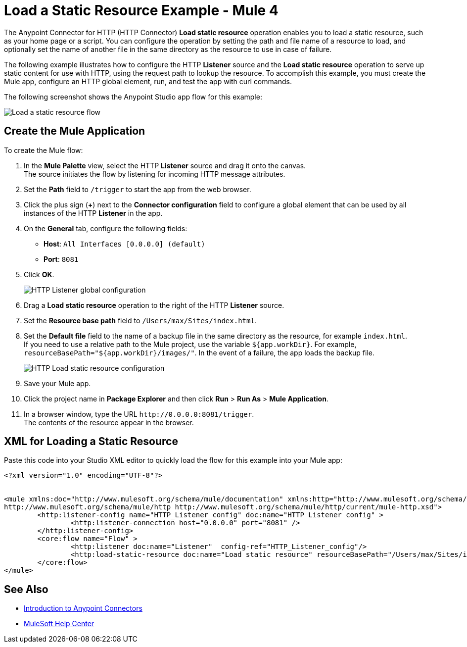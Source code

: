 = Load a Static Resource Example - Mule 4
:keywords: anypoint, connectors, transports

The Anypoint Connector for HTTP (HTTP Connector) *Load static resource* operation enables you to load a static resource, such as your home page or a script. You can configure the operation by setting the path and file name of a resource to load, and optionally set the name of another file in the same directory as the resource to use in case of failure.

The following example illustrates how to configure the HTTP *Listener* source and the *Load static resource* operation to serve up static content for use with HTTP, using the request path to lookup the resource. To accomplish this example, you must create the Mule app, configure an HTTP global element, run, and test the app with curl commands.

The following screenshot shows the Anypoint Studio app flow for this example:

image::http-loadresource-flow.png[Load a static resource flow]

== Create the Mule Application

To create the Mule flow:

. In the *Mule Palette* view, select the HTTP *Listener* source and drag it onto the canvas. +
The source initiates the flow by listening for incoming HTTP message attributes.
. Set the *Path* field to `/trigger` to start the app from the web browser.
. Click the plus sign (*+*) next to the *Connector configuration* field to configure a global element that can be used by all instances of the HTTP *Listener* in the app.
. On the *General* tab, configure the following fields:
+
* *Host*: `All Interfaces [0.0.0.0] (default)`
* *Port*: `8081`
+
[start=5]
. Click *OK*.
+

image::http-startapp-example-1.png[HTTP Listener global configuration]
+
[start=6]
. Drag a *Load static resource* operation to the right of the HTTP *Listener* source.
. Set the *Resource base path* field to `/Users/max/Sites/index.html`.
. Set the *Default file* field to the name of a backup file in the same directory as the resource, for example `index.html`. +
If you need to use a relative path to the Mule project, use the variable `${app.workDir}`. For example, `resourceBasePath="${app.workDir}/images/"`. In the event of a failure, the app loads the backup file.
+

image::http-loadresource-example-1.png[HTTP Load static resource configuration]
+
[start=9]
. Save your Mule app.
. Click the project name in *Package Explorer* and then click *Run* > *Run As* > *Mule Application*. +
. In a browser window, type the URL `+http://0.0.0.0:8081/trigger+`. +
The contents of the resource appear in the browser.

== XML for Loading a Static Resource

Paste this code into your Studio XML editor to quickly load the flow for this example into your Mule app:

[source,xml,linenums]
----
<?xml version="1.0" encoding="UTF-8"?>


<mule xmlns:doc="http://www.mulesoft.org/schema/mule/documentation" xmlns:http="http://www.mulesoft.org/schema/mule/http" xmlns:core="http://www.mulesoft.org/schema/mule/core" xmlns:xsi="http://www.w3.org/2001/XMLSchema-instance" xsi:schemaLocation="http://www.mulesoft.org/schema/mule/core http://www.mulesoft.org/schema/mule/core/current/mule.xsd
http://www.mulesoft.org/schema/mule/http http://www.mulesoft.org/schema/mule/http/current/mule-http.xsd">
	<http:listener-config name="HTTP_Listener_config" doc:name="HTTP Listener config" >
		<http:listener-connection host="0.0.0.0" port="8081" />
	</http:listener-config>
	<core:flow name="Flow" >
		<http:listener doc:name="Listener"  config-ref="HTTP_Listener_config"/>
		<http:load-static-resource doc:name="Load static resource" resourceBasePath="/Users/max/Sites/index.html" attributes="attributes"/>
	</core:flow>
</mule>

----

== See Also

* xref:connectors::introduction/introduction-to-anypoint-connectors.adoc[Introduction to Anypoint Connectors]
* https://help.mulesoft.com[MuleSoft Help Center]
